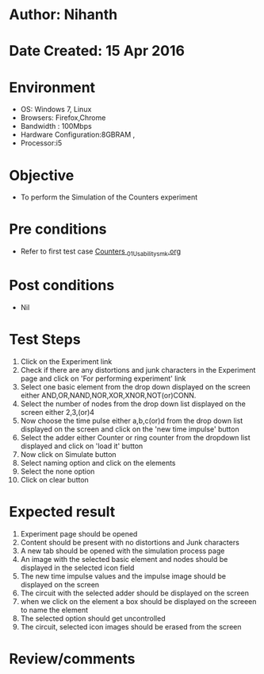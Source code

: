 * Author: Nihanth
* Date Created: 15 Apr 2016
* Environment
  - OS: Windows 7, Linux
  - Browsers: Firefox,Chrome
  - Bandwidth : 100Mbps
  - Hardware Configuration:8GBRAM , 
  - Processor:i5

* Objective
  - To perform the Simulation of the Counters experiment

* Pre conditions
  - Refer to first test case [[https://github.com/Virtual-Labs/digital-logic-design-iiith/blob/master/test-cases/integration_test-cases/Counters /Counters _01_Usability_smk.org][Counters _01_Usability_smk.org]]

* Post conditions
  - Nil
* Test Steps
  1. Click on the Experiment link 
  2. Check if there are any distortions and junk characters in the Experiment page and click on 'For performing experiment' link 
  3. Select one basic element from the drop down displayed on the screen either AND,OR,NAND,NOR,XOR,XNOR,NOT(or)CONN.
  4. Select the number of nodes from the drop down list displayed on the screen either 2,3,(or)4
  5. Now choose the time pulse either a,b,c(or)d from the drop down list displayed on the screen and click on the 'new time impulse' button
  6. Select the adder either Counter or ring counter from the dropdown list displayed and click on 'load it' button
  7. Now click on Simulate button 
  8. Select naming option and click on the elements
  9. Select the none option
  10. Click on clear button

* Expected result
  1. Experiment page should be opened
  2. Content should be present with no distortions and Junk characters
  3. A new tab should be opened with the simulation process page
  4. An image with the selected basic element and nodes should be displayed in the selected icon field
  5. The new time impulse values and the impulse image should be displayed on the screen
  6. The circuit with the selected adder should be displayed on the screen 
  7. when we click on the element a box should be displayed on the screeen to name the element
  8. The selected option should get uncontrolled
  9. The circuit, selected icon images should be erased from the screen

* Review/comments



